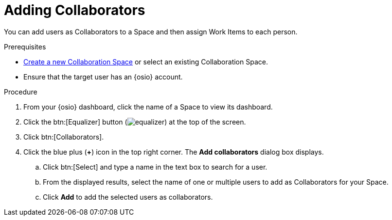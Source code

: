 [#adding_collaborators]
= Adding Collaborators

You can add users as Collaborators to a Space and then assign Work Items to each person.

.Prerequisites

* <<creating_a_new_space,Create a new Collaboration Space>> or select an existing Collaboration Space.
* Ensure that the target user has an {osio} account.

.Procedure

. From your {osio} dashboard, click the name of a Space to view its dashboard.
. Click the btn:[Equalizer] button (image:equalizer.png[title="Settings"]) at the top of the screen.
. Click btn:[Collaborators].
. Click the blue plus (*+*) icon in the top right corner. The *Add collaborators* dialog box displays.
.. Click btn:[Select] and type a name in the text box to search for a user.
.. From the displayed results, select the name of one or multiple users to add as Collaborators for your Space.
.. Click *Add* to add the selected users as collaborators.
